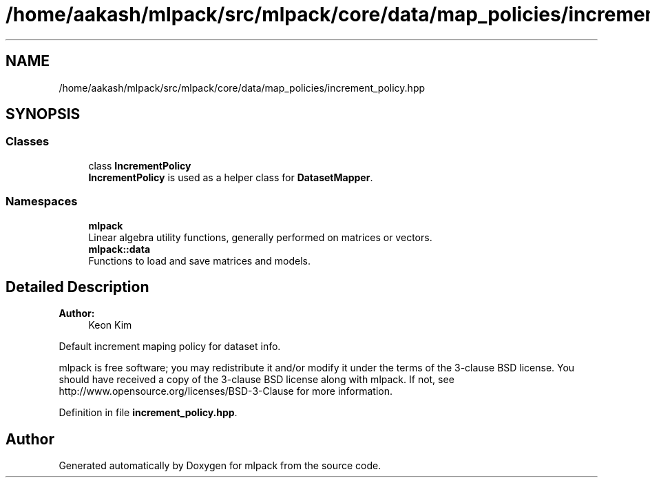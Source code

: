 .TH "/home/aakash/mlpack/src/mlpack/core/data/map_policies/increment_policy.hpp" 3 "Sun Aug 22 2021" "Version 3.4.2" "mlpack" \" -*- nroff -*-
.ad l
.nh
.SH NAME
/home/aakash/mlpack/src/mlpack/core/data/map_policies/increment_policy.hpp
.SH SYNOPSIS
.br
.PP
.SS "Classes"

.in +1c
.ti -1c
.RI "class \fBIncrementPolicy\fP"
.br
.RI "\fBIncrementPolicy\fP is used as a helper class for \fBDatasetMapper\fP\&. "
.in -1c
.SS "Namespaces"

.in +1c
.ti -1c
.RI " \fBmlpack\fP"
.br
.RI "Linear algebra utility functions, generally performed on matrices or vectors\&. "
.ti -1c
.RI " \fBmlpack::data\fP"
.br
.RI "Functions to load and save matrices and models\&. "
.in -1c
.SH "Detailed Description"
.PP 

.PP
\fBAuthor:\fP
.RS 4
Keon Kim
.RE
.PP
Default increment maping policy for dataset info\&.
.PP
mlpack is free software; you may redistribute it and/or modify it under the terms of the 3-clause BSD license\&. You should have received a copy of the 3-clause BSD license along with mlpack\&. If not, see http://www.opensource.org/licenses/BSD-3-Clause for more information\&. 
.PP
Definition in file \fBincrement_policy\&.hpp\fP\&.
.SH "Author"
.PP 
Generated automatically by Doxygen for mlpack from the source code\&.
